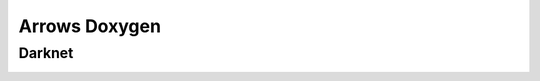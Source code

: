 Arrows Doxygen
==============


Darknet
-------

.. _darknet_detector:
..  doxygenclass:: kwiver::arrows::darknet::darknet_detector
    :project: kwiver
    :members:
    
.. _darknet_trainer:
..  doxygenclass:: kwiver::arrows::darknet::darknet_trainer
    :project: kwiver
    :members:
